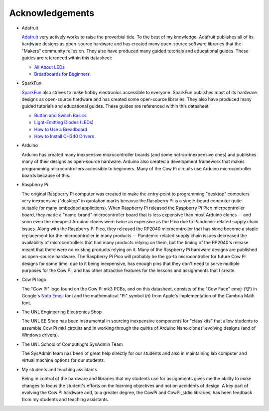****************
Acknowledgements
****************

.. .. Why does clion provide syntactic highlighting for this file until I start typing? It doesn't happen on others (except modification.rst)

-   Adafruit

    `Adafruit <https://www.adafruit.com/>`_ very actively works to raise the proverbial tide.
    To the best of my knowledge, Adafruit publishes all of its hardware designs as open-source hardware
    and has created many open-source software libraries that the "Makers" community relies on.
    They also have produced many guided tutorials and educational guides.
    These guides are referenced within this datasheet:

    -   `All About LEDs <https://learn.adafruit.com/all-about-leds?view=all>`_
    -   `Breadboards for Beginners <https://learn.adafruit.com/breadboards-for-beginners?view=all>`_

-   SparkFun

    `SparkFun <https://www.sparkfun.com/>`_ also strives to make hobby electronics accessible to everyone.
    SparkFun publishes most of its hardware designs as open-source hardware and has created some open-source libraries.
    They also have produced many guided tutorials and educational guides.
    These guides are referenced within this datasheet:

    -   `Button and Switch Basics <https://learn.sparkfun.com/tutorials/button-and-switch-basics>`_
    -   `Light-Emitting Diodes (LEDs) <https://learn.sparkfun.com/tutorials/light-emitting-diodes-leds>`_
    -   `How to Use a Breadboard <https://learn.sparkfun.com/tutorials/how-to-use-a-breadboard>`_
    -   `How to Install CH340 Drivers <https://learn.sparkfun.com/tutorials/how-to-install-ch340-drivers>`_

-   Arduino

    Arduino has created many inexpensive microcontroller boards (and some not-so-inexpensive ones) and publishes many of their designs as open-source hardware.
    Arduino also created a development framework that makes programming microcontrollers accessible to beginners.
    Many of the Cow Pi circuits use Arduino microcontroller boards because of this.

-   Raspberry Pi

    The original Raspberry Pi computer was created to make the entry-point to programming "desktop" computers very inexpensive ("desktop" in quotation marks because the Raspberry Pi is a single-board computer quite suitable for many embedded applictions).
    When Raspberry Pi released the Raspberry Pi Pico microcontroller board, they made a "name-brand" microcontroller board that is less expensive than most Arduino clones -- and soon even the cheapest Arduino clones were twice as expensive as the Pico due to Pandemic-related supply chain issues.
    Along with the Raspberry Pi Pico, they released the RP2040 microcontroller that has since become a staple replacement for the microcontroller in many products --
    Pandemic-related supply chain issues decreased the availability of microcontrollers that had many products relying on them, but the timing of the RP2040's release meant that there were no existing products relying on it.
    Many of the Raspberry Pi hardware designs are published as open-source hardware.
    The Raspberry Pi Pico will probably be the go-to microcontroller for future Cow Pi designs for some time,
    due to it being inexpensive, has enough pins that they don't need to serve multiple purposes for the Cow Pi, and has other attractive features for the lessons and assignments that I create.

-   Cow Pi logo

    The "Cow Pi" logo found on the Cow Pi mk3 PCBs, and on this datasheet, consists of
    the "Cow Face" emoji (🐮) in Google's `Noto Emoji <https://fonts.google.com/noto/specimen/Noto+Emoji>`_ font
    and the mathematical "Pi" symbol (𝜋) from Apple's implementation of the Cambria Math font.

.. .. https://fonts.google.com/noto/specimen/Noto+Sans+Math

-   The UNL Engineering Electronics Shop

    The UNL EE Shop has been instrumental in sourcing inexpensive components for "class kits" that allow students to assemble Cow Pi mk1 circuits
    and in working through the quirks of Arduino Nano clones' evolving designs (and of Windows drivers).

-   The UNL School of Computing's SysAdmin Team

    The SysAdmin team has been of great help directly for our students and also in maintaining lab computer and virtual machine options for our students.

-   My students and teaching assistants

    Being in control of the hardware and libraries that my students use for assignments gives me the ability to make changes to focus the student's efforts on the learning objectives and not on accidents of design.
    A key part of evolving the Cow Pi hardware and, to a greater degree, the CowPi and CowPi_stdio libraries, has been feedback from my students and teaching assistants.
